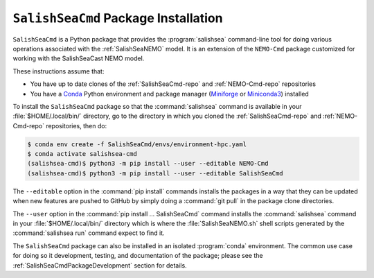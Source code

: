 .. Copyright 2013 – present by the SalishSeaCast Project Contributors
.. and The University of British Columbia
..
.. Licensed under the Apache License, Version 2.0 (the "License");
.. you may not use this file except in compliance with the License.
.. You may obtain a copy of the License at
..
..    http://www.apache.org/licenses/LICENSE-2.0
..
.. Unless required by applicable law or agreed to in writing, software
.. distributed under the License is distributed on an "AS IS" BASIS,
.. WITHOUT WARRANTIES OR CONDITIONS OF ANY KIND, either express or implied.
.. See the License for the specific language governing permissions and
.. limitations under the License.

.. SPDX-License-Identifier: Apache-2.0


.. _SalishSeaCmdPackageInstallation:

*************************************
``SalishSeaCmd`` Package Installation
*************************************

``SalishSeaCmd`` is a Python package that provides the :program:`salishsea`
command-line tool for doing various operations associated with the
:ref:`SalishSeaNEMO` model.
It is an extension of the ``NEMO-Cmd`` package customized for working with
the SalishSeaCast NEMO model.

These instructions assume that:

* You have up to date clones of the :ref:`SalishSeaCmd-repo` and :ref:`NEMO-Cmd-repo`
  repositories
* You have a `Conda`_ Python environment and package manager
  (`Miniforge`_ or `Miniconda3`_)
  installed

  .. _Conda: https://conda.io/en/latest/
  .. _Miniforge: https://github.com/conda-forge/miniforge
  .. _Miniconda3: https://docs.conda.io/en/latest/miniconda.html

To install the ``SalishSeaCmd`` package so that the :command:`salishsea` command is
available in your :file:`$HOME/.local/bin/` directory,
go to the directory in which you cloned the :ref:`SalishSeaCmd-repo`
and :ref:`NEMO-Cmd-repo` repositories, then do:

.. code-block:: bash

    $ conda env create -f SalishSeaCmd/envs/environment-hpc.yaml
    $ conda activate salishsea-cmd
    (salishsea-cmd)$ python3 -m pip install --user --editable NEMO-Cmd
    (salishsea-cmd)$ python3 -m pip install --user --editable SalishSeaCmd

The ``--editable`` option in the :command:`pip install` commands installs the packages
in a way that they can be updated when new features are pushed to GitHub by simply
doing a :command:`git pull` in the package clone directories.

The ``--user`` option in the :command:`pip install ... SalishSeaCmd` command installs
the :command:`salishsea` command in your :file:`$HOME/.local/bin/` directory which is
where the :file:`SalishSeaNEMO.sh` shell scripts generated by the :command:`salishsea run`
command expect to find it.

The ``SalishSeaCmd`` package can also be installed in an isolated :program:`conda`
environment.
The common use case for doing so it development,
testing,
and documentation of the package;
please see the :ref:`SalishSeaCmdPackageDevelopment` section for details.
